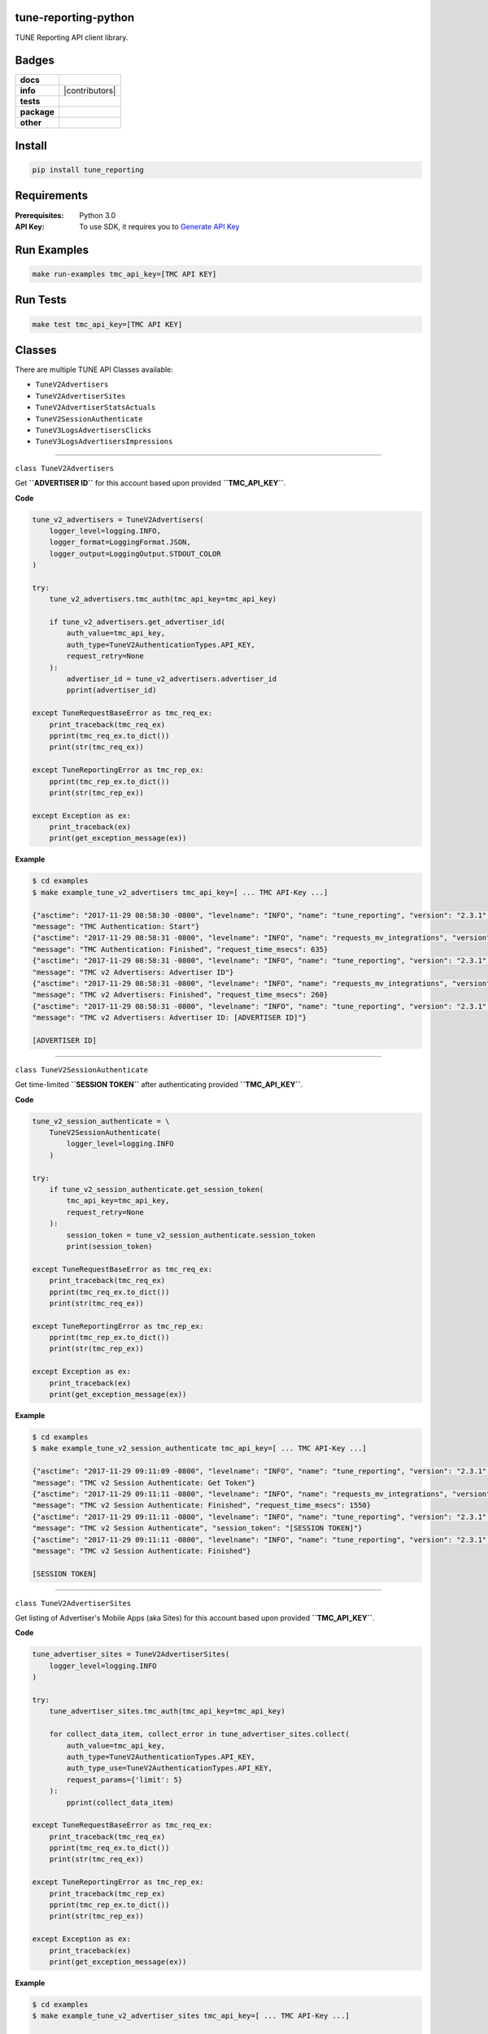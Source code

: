 .. -*- mode: rst -*-

tune-reporting-python
---------------------

TUNE Reporting API client library.


Badges
------

.. start-badges

.. list-table::
    :stub-columns: 1

    * - docs
      - |docs| |license|
    * - info
      - |hits| |contributors|
    * - tests
      - |travis| |coveralls|
    * - package
      - |version| |supported-versions|
    * - other
      - |requires|

.. |docs| image:: https://readthedocs.org/projects/tune-reporting-python/badge/?style=flat
    :alt: Documentation Status
    :target: http://tune-reporting-python.readthedocs.io

.. |hits| image:: http://hits.dwyl.io/TuneLab/tune-reporting-python.svg
    :alt: Hit Count
    :target: http://hits.dwyl.io/TuneLab/tune-reporting-python

.. |license| image:: https://img.shields.io/badge/License-MIT-yellow.svg
    :alt: License Status
    :target: https://opensource.org/licenses/MIT

.. |travis| image:: https://travis-ci.org/TuneLab/tune-reporting-python.svg?branch=master
    :alt: Travis-CI Build Status
    :target: https://travis-ci.org/TuneLab/tune-reporting-python

.. |coveralls| image:: https://coveralls.io/repos/TuneLab/tune-reporting-python/badge.svg?branch=master&service=github
    :alt: Code Coverage Status
    :target: https://coveralls.io/r/TuneLab/tune-reporting-python

.. |requires| image:: https://requires.io/github/TuneLab/tune-reporting-python/requirements.svg?branch=master
    :alt: Requirements Status
    :target: https://requires.io/github/TuneLab/tune-reporting-python/requirements/?branch=master

.. |version| image:: https://img.shields.io/pypi/v/tune_reporting.svg?style=flat
    :alt: PyPI Package latest release
    :target: https://pypi.python.org/pypi/tune_reporting

.. |supported-versions| image:: https://img.shields.io/pypi/pyversions/tune_reporting.svg?style=flat
    :alt: Supported versions
    :target: https://pypi.python.org/pypi/tune_reporting


.. end-badges


Install
-------

.. code-block:: bash

    pip install tune_reporting


Requirements
------------

:Prerequisites: Python 3.0
:API Key: To use SDK, it requires you to `Generate API Key <https://developers.tune.com/management-docs/resource-authentication-user-permissions//>`_


Run Examples
------------

.. code-block:: bash

    make run-examples tmc_api_key=[TMC API KEY]


Run Tests
---------

.. code-block:: bash

    make test tmc_api_key=[TMC API KEY]


Classes
-------

There are multiple TUNE API Classes available:

- ``TuneV2Advertisers``
- ``TuneV2AdvertiserSites``
- ``TuneV2AdvertiserStatsActuals``
- ``TuneV2SessionAuthenticate``
- ``TuneV3LogsAdvertisersClicks``
- ``TuneV3LogsAdvertisersImpressions``


-------------------------


``class TuneV2Advertisers``

Get **``ADVERTISER ID``** for this account based upon provided **``TMC_API_KEY``**.

**Code**

.. code-block:: python

    tune_v2_advertisers = TuneV2Advertisers(
        logger_level=logging.INFO,
        logger_format=LoggingFormat.JSON,
        logger_output=LoggingOutput.STDOUT_COLOR
    )

    try:
        tune_v2_advertisers.tmc_auth(tmc_api_key=tmc_api_key)

        if tune_v2_advertisers.get_advertiser_id(
            auth_value=tmc_api_key,
            auth_type=TuneV2AuthenticationTypes.API_KEY,
            request_retry=None
        ):
            advertiser_id = tune_v2_advertisers.advertiser_id
            pprint(advertiser_id)

    except TuneRequestBaseError as tmc_req_ex:
        print_traceback(tmc_req_ex)
        pprint(tmc_req_ex.to_dict())
        print(str(tmc_req_ex))

    except TuneReportingError as tmc_rep_ex:
        pprint(tmc_rep_ex.to_dict())
        print(str(tmc_rep_ex))

    except Exception as ex:
        print_traceback(ex)
        print(get_exception_message(ex))


**Example**

.. code-block:: bash

    $ cd examples
    $ make example_tune_v2_advertisers tmc_api_key=[ ... TMC API-Key ...]

    {"asctime": "2017-11-29 08:58:30 -0800", "levelname": "INFO", "name": "tune_reporting", "version": "2.3.1",
    "message": "TMC Authentication: Start"}
    {"asctime": "2017-11-29 08:58:31 -0800", "levelname": "INFO", "name": "requests_mv_integrations", "version": "00.06.01",
    "message": "TMC Authentication: Finished", "request_time_msecs": 635}
    {"asctime": "2017-11-29 08:58:31 -0800", "levelname": "INFO", "name": "tune_reporting", "version": "2.3.1",
    "message": "TMC v2 Advertisers: Advertiser ID"}
    {"asctime": "2017-11-29 08:58:31 -0800", "levelname": "INFO", "name": "requests_mv_integrations", "version": "00.06.01",
    "message": "TMC v2 Advertisers: Finished", "request_time_msecs": 260}
    {"asctime": "2017-11-29 08:58:31 -0800", "levelname": "INFO", "name": "tune_reporting", "version": "2.3.1",
    "message": "TMC v2 Advertisers: Advertiser ID: [ADVERTISER ID]"}

    [ADVERTISER ID]


-------------------------

``class TuneV2SessionAuthenticate``


Get time-limited **``SESSION TOKEN``** after authenticating provided **``TMC_API_KEY``**.

**Code**

.. code-block:: python

    tune_v2_session_authenticate = \
        TuneV2SessionAuthenticate(
            logger_level=logging.INFO
        )

    try:
        if tune_v2_session_authenticate.get_session_token(
            tmc_api_key=tmc_api_key,
            request_retry=None
        ):
            session_token = tune_v2_session_authenticate.session_token
            print(session_token)

    except TuneRequestBaseError as tmc_req_ex:
        print_traceback(tmc_req_ex)
        pprint(tmc_req_ex.to_dict())
        print(str(tmc_req_ex))

    except TuneReportingError as tmc_rep_ex:
        pprint(tmc_rep_ex.to_dict())
        print(str(tmc_rep_ex))

    except Exception as ex:
        print_traceback(ex)
        print(get_exception_message(ex))


**Example**

.. code-block:: bash

    $ cd examples
    $ make example_tune_v2_session_authenticate tmc_api_key=[ ... TMC API-Key ...]

    {"asctime": "2017-11-29 09:11:09 -0800", "levelname": "INFO", "name": "tune_reporting", "version": "2.3.1",
    "message": "TMC v2 Session Authenticate: Get Token"}
    {"asctime": "2017-11-29 09:11:11 -0800", "levelname": "INFO", "name": "requests_mv_integrations", "version": "00.06.01",
    "message": "TMC v2 Session Authenticate: Finished", "request_time_msecs": 1550}
    {"asctime": "2017-11-29 09:11:11 -0800", "levelname": "INFO", "name": "tune_reporting", "version": "2.3.1",
    "message": "TMC v2 Session Authenticate", "session_token": "[SESSION TOKEN]"}
    {"asctime": "2017-11-29 09:11:11 -0800", "levelname": "INFO", "name": "tune_reporting", "version": "2.3.1",
    "message": "TMC v2 Session Authenticate: Finished"}

    [SESSION TOKEN]


-------------------------

``class TuneV2AdvertiserSites``

Get listing of Advertiser's Mobile Apps (aka Sites) for this account based upon provided **``TMC_API_KEY``**.

**Code**

.. code-block:: python

    tune_advertiser_sites = TuneV2AdvertiserSites(
        logger_level=logging.INFO
    )

    try:
        tune_advertiser_sites.tmc_auth(tmc_api_key=tmc_api_key)

        for collect_data_item, collect_error in tune_advertiser_sites.collect(
            auth_value=tmc_api_key,
            auth_type=TuneV2AuthenticationTypes.API_KEY,
            auth_type_use=TuneV2AuthenticationTypes.API_KEY,
            request_params={'limit': 5}
        ):
            pprint(collect_data_item)

    except TuneRequestBaseError as tmc_req_ex:
        print_traceback(tmc_req_ex)
        pprint(tmc_req_ex.to_dict())
        print(str(tmc_req_ex))

    except TuneReportingError as tmc_rep_ex:
        print_traceback(tmc_rep_ex)
        pprint(tmc_rep_ex.to_dict())
        print(str(tmc_rep_ex))

    except Exception as ex:
        print_traceback(ex)
        print(get_exception_message(ex))


**Example**

.. code-block:: bash

    $ cd examples
    $ make example_tune_v2_advertiser_sites tmc_api_key=[ ... TMC API-Key ...]

    {"asctime": "2017-11-29 09:04:25 -0800", "levelname": "INFO", "name": "tune_reporting", "version": "2.3.1",
    "message": "TMC Authentication: Start"}
    {"asctime": "2017-11-29 09:04:25 -0800", "levelname": "INFO", "name": "requests_mv_integrations", "version": "00.06.01",
    "message": "TMC Authentication: Finished", "request_time_msecs": 593}
    {"asctime": "2017-11-29 09:04:25 -0800", "levelname": "INFO", "name": "tune_reporting", "version": "2.3.1",
    "message": "Start Advertiser Sites find"}
    {"asctime": "2017-11-29 09:04:26 -0800", "levelname": "INFO", "name": "requests_mv_integrations", "version": "00.06.01",
    "message": "TuneV2AdvertiserSites.collect: Finished", "request_time_msecs": 263}

    [JSON RESPONSE]
    {
        'id': 533,
        'name': 'TEST UP TIME - DONT DELETE',
        'package_name': 'unknown',
        'status': 'active',
        'url': 'http://website.com',
    }
    ...


-------------------------


``class TuneV2AdvertiserStatsActuals``

Logs of Advertiser's Actuals Stats for this account based upon provided **``TMC_API_KEY``**.

**Code**

.. code-block:: python

    tune_v2_advertiser_stats_actuals = \
        TuneV2AdvertiserStatsActuals(
            logger_level=logging.INFO,
            logger_format=LoggingFormat.JSON,
            logger_output=LoggingOutput.STDOUT_COLOR
        )

    tz = pytz.timezone("America/New_York")
    yesterday = datetime.now(tz).date() - timedelta(days=1)
    str_yesterday = str(yesterday)

    try:
        auth_response = tune_v2_advertiser_stats_actuals.tmc_auth(tmc_api_key=tmc_api_key)
        assert auth_response

        tune_v2_advertiser_stats_actuals.collect(
            auth_value=tmc_api_key,
            auth_type=TuneV2AuthenticationTypes.API_KEY,
            auth_type_use=TuneV2AuthenticationTypes.API_KEY,
            start_date=str_yesterday,
            end_date=str_yesterday,
            request_params={
                'timezone': 'America/Los_Angeles',
                'format': TuneV2AdvertiserStatsFormats.CSV,
                'fields': (
                    "ad_clicks,"
                    "ad_clicks_unique,"
                    "ad_impressions,"
                    "ad_impressions_unique,"
                    "ad_network_id,"
                    "advertiser_id,"
                    "country.code,"
                    "date_hour,"
                    "events,"
                    "installs,"
                    "is_reengagement,"
                    "payouts,"
                    "publisher_id,"
                    "publisher_sub_ad.ref,"
                    "publisher_sub_adgroup.ref,"
                    "publisher_sub_campaign.ref,"
                    "publisher_sub_publisher.ref,"
                    "publisher_sub_site.ref,"
                    "site_id"
                ),
                'group': (
                    "country_id,"
                    "is_reengagement,"
                    "publisher_id,"
                    "publisher_sub_ad_id,"
                    "publisher_sub_adgroup_id,"
                    "publisher_sub_campaign_id,"
                    "publisher_sub_publisher_id,"
                    "publisher_sub_site_id,"
                    "site_id"
                ),
                'timezone': "America/Los_Angeles",
                'limit': 5
            },
            request_action=TuneV2AdvertiserStatsActions.EXPORT,
            request_retry={'delay': 15,
                           'timeout': 30,
                           'tries': 10}
        )

    except TuneRequestBaseError as tmc_req_ex:
        print_traceback(tmc_req_ex)
        pprint(tmc_req_ex.to_dict())
        print(str(tmc_req_ex))

    except TuneReportingError as tmc_rep_ex:
        pprint(tmc_rep_ex.to_dict())
        print(str(tmc_rep_ex))

    except Exception as ex:
        print_traceback(ex)
        print(get_exception_message(ex))

    for row in list(tune_v2_advertiser_stats_actuals.generator):
        pprint(row)


**Example**

.. code-block:: bash

    $ cd examples
    $ make example_tune_v2_advertiser_stats_actuals_export_download tmc_api_key=[ ... TMC API-Key ...]

    {"asctime": "2017-11-29 09:17:21 -0800", "levelname": "INFO", "name": "tune_reporting", "version": "2.3.1",
    "message": "TMC Authentication: Start"}
    {"asctime": "2017-11-29 09:17:22 -0800", "levelname": "INFO", "name": "requests_mv_integrations", "version": "00.06.01",
    "message": "TMC Authentication: Finished", "request_time_msecs": 516}
    {"asctime": "2017-11-29 09:17:22 -0800", "levelname": "INFO", "name": "tune_reporting", "version": "2.3.1",
    "message": "TMC v2 Advertiser Stats: Collect: export"}
    {"asctime": "2017-11-29 09:17:23 -0800", "levelname": "INFO", "name": "requests_mv_integrations", "version": "00.06.01",
    "message": "TMC v2 Advertiser Stats Find: Finished", "request_time_msecs": 1490}

    [ADVERTISER ACTUALS STATS]
    {
        'ad_clicks': '48',
        'ad_clicks_unique': '0',
        'ad_impressions': '0',
        'ad_impressions_unique': '0',
        'ad_network_id': 0,
        'advertiser_id': 877,
        'conversions': '0',
        'country': {'code': 'NL', 'name': 'Netherlands'},
        'country_id': 528,
        'currency_code': 'USD',
        'date_hour': '2017-11-28 19:00:00',
        'events': '0',
        'installs': '0',
        'is_reengagement': '0',
        'payouts': '0.00000',
        'publisher': {'name': 'PINGDOM DO_NOT_DELETE'},
        'publisher_id': 142476,
        'publisher_sub_ad': {'ref': ''},
        'publisher_sub_ad_id': '0',
        'publisher_sub_adgroup': {'ref': ''},
        'publisher_sub_adgroup_id': '0',
        'publisher_sub_campaign': {'ref': ''},
        'publisher_sub_campaign_id': '0',
        'publisher_sub_publisher': {'ref': ''},
        'publisher_sub_publisher_id': '0',
        'publisher_sub_site': {'ref': ''},
        'publisher_sub_site_id': '0',
        'purchase_validation_status': '0',
        'site': {
            'mobile_app_type': 'iOS',
            'package_name': 'unknown',
            'store_app_id': None,
        },
        'site_id': 533,
    }
    ...


License
-------

`MIT License <http://opensource.org/licenses/MIT>`_.
